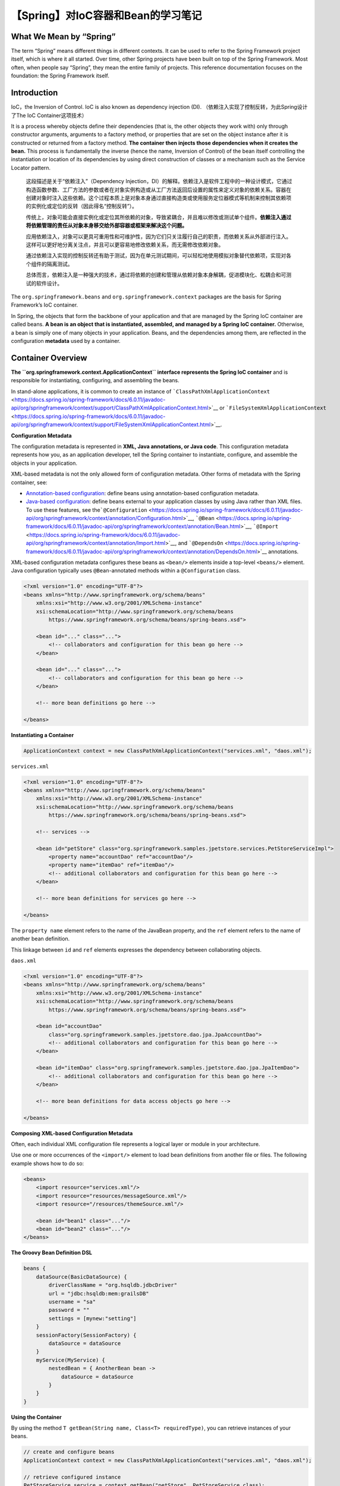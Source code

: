 【Spring】对IoC容器和Bean的学习笔记
===================================

|image1|

What We Mean by “Spring”
------------------------

The term “Spring” means different things in different contexts. It can
be used to refer to the Spring Framework project itself, which is where
it all started. Over time, other Spring projects have been built on top
of the Spring Framework. Most often, when people say “Spring”, they mean
the entire family of projects. This reference documentation focuses on
the foundation: the Spring Framework itself.

Introduction
------------

IoC，the Inversion of Control. IoC is also known as dependency injection
(DI). （依赖注入实现了控制反转，为此Spring设计了The IoC
Container这项技术）

It is a process whereby objects define their dependencies (that is, the
other objects they work with) only through constructor arguments,
arguments to a factory method, or properties that are set on the object
instance after it is constructed or returned from a factory method.
**The container then injects those dependencies when it creates the
bean.** This process is fundamentally the inverse (hence the name,
Inversion of Control) of the bean itself controlling the instantiation
or location of its dependencies by using direct construction of classes
or a mechanism such as the Service Locator pattern.

   这段描述是关于“依赖注入”（Dependency
   Injection，DI）的解释。依赖注入是软件工程中的一种设计模式，它通过构造函数参数、工厂方法的参数或者在对象实例构造或从工厂方法返回后设置的属性来定义对象的依赖关系。容器在创建对象时注入这些依赖。这个过程本质上是对象本身通过直接构造类或使用服务定位器模式等机制来控制其依赖项的实例化或定位的反转（因此得名“控制反转”）。

   传统上，对象可能会直接实例化或定位其所依赖的对象，导致紧耦合，并且难以修改或测试单个组件。\ **依赖注入通过将依赖管理的责任从对象本身移交给外部容器或框架来解决这个问题。**

   应用依赖注入，对象可以更具可重用性和可维护性，因为它们只关注履行自己的职责，而依赖关系从外部进行注入。这样可以更好地分离关注点，并且可以更容易地修改依赖关系，而无需修改依赖对象。

   通过依赖注入实现的控制反转还有助于测试，因为在单元测试期间，可以轻松地使用模拟对象替代依赖项，实现对各个组件的隔离测试。

   总体而言，依赖注入是一种强大的技术，通过将依赖的创建和管理从依赖对象本身解耦，促进模块化、松耦合和可测试的软件设计。

The ``org.springframework.beans`` and ``org.springframework.context`` packages
are the basis for Spring Framework’s IoC container.

In Spring, the objects that form the backbone of your application and
that are managed by the Spring IoC container are called beans. **A bean
is an object that is instantiated, assembled, and managed by a Spring
IoC container.** Otherwise, a bean is simply one of many objects in your
application. Beans, and the dependencies among them, are reflected in
the configuration **metadata** used by a container.

Container Overview
------------------

**The ``org.springframework.context.ApplicationContext`` interface
represents the Spring IoC container** and is responsible for
instantiating, configuring, and assembling the beans.

In stand-alone applications, it is common to create an instance
of ```ClassPathXmlApplicationContext`` <https://docs.spring.io/spring-framework/docs/6.0.11/javadoc-api/org/springframework/context/support/ClassPathXmlApplicationContext.html>`__ or ```FileSystemXmlApplicationContext`` <https://docs.spring.io/spring-framework/docs/6.0.11/javadoc-api/org/springframework/context/support/FileSystemXmlApplicationContext.html>`__.

|image2|

**Configuration Metadata**

The configuration metadata is represented in **XML, Java annotations, or
Java code**. This configuration metadata represents how you, as an
application developer, tell the Spring container to instantiate,
configure, and assemble the objects in your application.

XML-based metadata is not the only allowed form of configuration
metadata. Other forms of metadata with the Spring container, see:

-  `Annotation-based
   configuration <https://docs.spring.io/spring-framework/reference/core/beans/annotation-config.html>`__:
   define beans using annotation-based configuration metadata.

-  `Java-based
   configuration <https://docs.spring.io/spring-framework/reference/core/beans/java.html>`__:
   define beans external to your application classes by using Java
   rather than XML files. To use these features, see
   the\ ```@Configuration`` <https://docs.spring.io/spring-framework/docs/6.0.11/javadoc-api/org/springframework/context/annotation/Configuration.html>`__, ```@Bean`` <https://docs.spring.io/spring-framework/docs/6.0.11/javadoc-api/org/springframework/context/annotation/Bean.html>`__, ```@Import`` <https://docs.spring.io/spring-framework/docs/6.0.11/javadoc-api/org/springframework/context/annotation/Import.html>`__,
   and ```@DependsOn`` <https://docs.spring.io/spring-framework/docs/6.0.11/javadoc-api/org/springframework/context/annotation/DependsOn.html>`__ annotations.

XML-based configuration metadata configures these beans
as ``<bean/>`` elements inside a top-level ``<beans/>`` element. Java
configuration typically uses ``@Bean``-annotated methods within
a ``@Configuration`` class.

.. code:: xml

   <?xml version="1.0" encoding="UTF-8"?>
   <beans xmlns="http://www.springframework.org/schema/beans"
       xmlns:xsi="http://www.w3.org/2001/XMLSchema-instance"
       xsi:schemaLocation="http://www.springframework.org/schema/beans
           https://www.springframework.org/schema/beans/spring-beans.xsd">

       <bean id="..." class="...">
           <!-- collaborators and configuration for this bean go here -->
       </bean>

       <bean id="..." class="...">
           <!-- collaborators and configuration for this bean go here -->
       </bean>

       <!-- more bean definitions go here -->

   </beans>

**Instantiating a Container**

.. code:: java

   ApplicationContext context = new ClassPathXmlApplicationContext("services.xml", "daos.xml");

``services.xml``

.. code:: xml

   <?xml version="1.0" encoding="UTF-8"?>
   <beans xmlns="http://www.springframework.org/schema/beans"
       xmlns:xsi="http://www.w3.org/2001/XMLSchema-instance"
       xsi:schemaLocation="http://www.springframework.org/schema/beans
           https://www.springframework.org/schema/beans/spring-beans.xsd">

       <!-- services -->

       <bean id="petStore" class="org.springframework.samples.jpetstore.services.PetStoreServiceImpl">
           <property name="accountDao" ref="accountDao"/>
           <property name="itemDao" ref="itemDao"/>
           <!-- additional collaborators and configuration for this bean go here -->
       </bean>

       <!-- more bean definitions for services go here -->

   </beans>

The ``property name`` element refers to the name of the JavaBean
property, and the ``ref`` element refers to the name of another bean
definition.

This linkage between ``id`` and ``ref`` elements expresses the
dependency between collaborating objects.

``daos.xml``

.. code:: xml

   <?xml version="1.0" encoding="UTF-8"?>
   <beans xmlns="http://www.springframework.org/schema/beans"
       xmlns:xsi="http://www.w3.org/2001/XMLSchema-instance"
       xsi:schemaLocation="http://www.springframework.org/schema/beans
           https://www.springframework.org/schema/beans/spring-beans.xsd">

       <bean id="accountDao"
           class="org.springframework.samples.jpetstore.dao.jpa.JpaAccountDao">
           <!-- additional collaborators and configuration for this bean go here -->
       </bean>

       <bean id="itemDao" class="org.springframework.samples.jpetstore.dao.jpa.JpaItemDao">
           <!-- additional collaborators and configuration for this bean go here -->
       </bean>

       <!-- more bean definitions for data access objects go here -->

   </beans>

**Composing XML-based Configuration Metadata**

Often, each individual XML configuration file represents a logical layer
or module in your architecture.

Use one or more occurrences of the ``<import/>`` element to load bean
definitions from another file or files. The following example shows how
to do so:

.. code:: xml

   <beans>
       <import resource="services.xml"/>
       <import resource="resources/messageSource.xml"/>
       <import resource="/resources/themeSource.xml"/>

       <bean id="bean1" class="..."/>
       <bean id="bean2" class="..."/>
   </beans>

**The Groovy Bean Definition DSL**

.. code:: groovy

   beans {
       dataSource(BasicDataSource) {
           driverClassName = "org.hsqldb.jdbcDriver"
           url = "jdbc:hsqldb:mem:grailsDB"
           username = "sa"
           password = ""
           settings = [mynew:"setting"]
       }
       sessionFactory(SessionFactory) {
           dataSource = dataSource
       }
       myService(MyService) {
           nestedBean = { AnotherBean bean ->
               dataSource = dataSource
           }
       }
   }

**Using the Container**

By using the method ``T getBean(String name, Class<T> requiredType)``,
you can retrieve instances of your beans.

.. code:: java

   // create and configure beans
   ApplicationContext context = new ClassPathXmlApplicationContext("services.xml", "daos.xml");

   // retrieve configured instance
   PetStoreService service = context.getBean("petStore", PetStoreService.class);

   // use configured instance
   List<String> userList = service.getUsernameList();

Indeed, your application code should have no calls to
the ``getBean()`` method at all and thus have no dependency on Spring
APIs at all. For example, Spring’s integration with web frameworks
provides dependency injection for various web framework components such
as **controllers and JSF-managed beans**, letting you declare a
dependency on a specific bean through metadata (such as an autowiring
annotation).

Bean Overview
-------------

Beans are created with the configuration metadata that you supply to the
container (for example, in the form of XML ``<bean/>`` definitions).

   Class只是Class，但是如果配置到了XML的\ ``<bean/>``\ ，那么它就成为了the
   Spring Bean。

BeanDefinition：

-  A package-qualified class name: typically, the actual implementation
   class of the bean being defined.

-  Bean behavioral configuration elements, which state how the bean
   should behave in the container (scope, lifecycle callbacks, and so
   forth).

-  References to other beans that are needed for the bean to do its
   work. These references are also called collaborators or dependencies.

-  Other configuration settings to set in the newly created object — for
   example, the size limit of the pool or the number of connections to
   use in a bean that manages a connection pool.

**Naming Beans**

In XML-based configuration metadata, you use the ``id`` attribute, the
``name`` attribute, or both to specify bean identifiers.

**Aliasing a Bean outside the Bean Definition**

.. code:: xml

   <alias name="fromName" alias="toName"/>

**Instantiating Beans**

If you use XML-based configuration metadata, you specify the type (or
class) of object that is to be instantiated in the ``class`` attribute
of the ``<bean/>`` element.

**Instantiation with a Constructor**

.. code:: xml

   <bean id="exampleBean" class="examples.ExampleBean"/>

   <bean name="anotherExample" class="examples.ExampleBeanTwo"/>

**Instantiation with a Static Factory Method**

.. code:: xml

   <bean id="clientService"
       class="examples.ClientService"
       factory-method="createInstance"/>

.. code:: java

   public class ClientService {
       private static ClientService clientService = new ClientService();
       private ClientService() {}

       public static ClientService createInstance() {
           return clientService;
       }
   }

**Instantiation by Using an Instance Factory Method**

.. code:: xml

   <!-- the factory bean, which contains a method called createInstance() -->
   <bean id="serviceLocator" class="examples.DefaultServiceLocator">
       <!-- inject any dependencies required by this locator bean -->
   </bean>

   <!-- the bean to be created via the factory bean -->
   <bean id="clientService"
       factory-bean="serviceLocator"
       factory-method="createClientServiceInstance"/>

.. code:: java

   public class DefaultServiceLocator {

       private static ClientService clientService = new ClientServiceImpl();

       public ClientService createClientServiceInstance() {
           return clientService;
       }
   }

In Spring documentation, “factory bean” refers to a bean that is
configured in the Spring container and that creates objects through an
`instance <https://docs.spring.io/spring-framework/reference/core/beans/definition.html#beans-factory-class-instance-factory-method>`__
or
`static <https://docs.spring.io/spring-framework/reference/core/beans/definition.html#beans-factory-class-static-factory-method>`__
factory method.

**Determining a Bean’s Runtime Type**

The recommended way to find out about the actual runtime type of a
particular bean is a ``BeanFactory.getType`` call for the specified bean
name.

   参考资料：

   The IoC Container
   https://docs.spring.io/spring-framework/reference/core/beans.html

.. |image1| image:: ../wanggang.png
.. |image2| image:: 000014-【Spring】对IoC容器和Bean的学习笔记/2023-07-20-19-08-30-image.png
